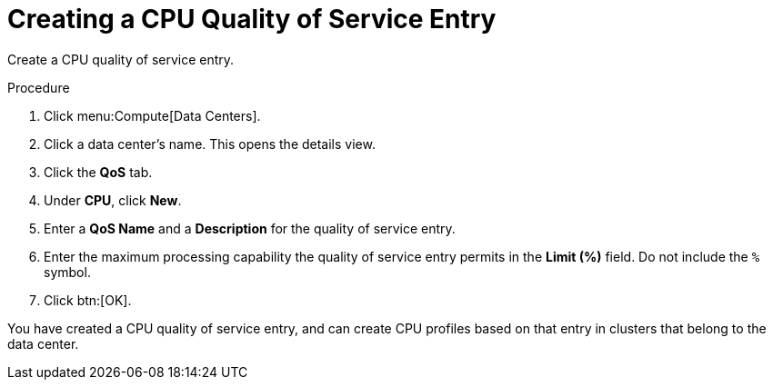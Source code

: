 :_content-type: PROCEDURE
[id="Creating_a_CPU_Quality_of_Service_Entry"]
= Creating a CPU Quality of Service Entry

Create a CPU quality of service entry.

.Procedure

. Click menu:Compute[Data Centers].
. Click a data center's name. This opens the details view.
. Click the *QoS* tab.
. Under *CPU*, click *New*.
. Enter a *QoS Name* and a *Description* for the quality of service entry.
. Enter the maximum processing capability the quality of service entry permits in the *Limit (%)* field. Do not include the `%` symbol.
. Click btn:[OK].

You have created a CPU quality of service entry, and can create CPU profiles based on that entry in clusters that belong to the data center.
